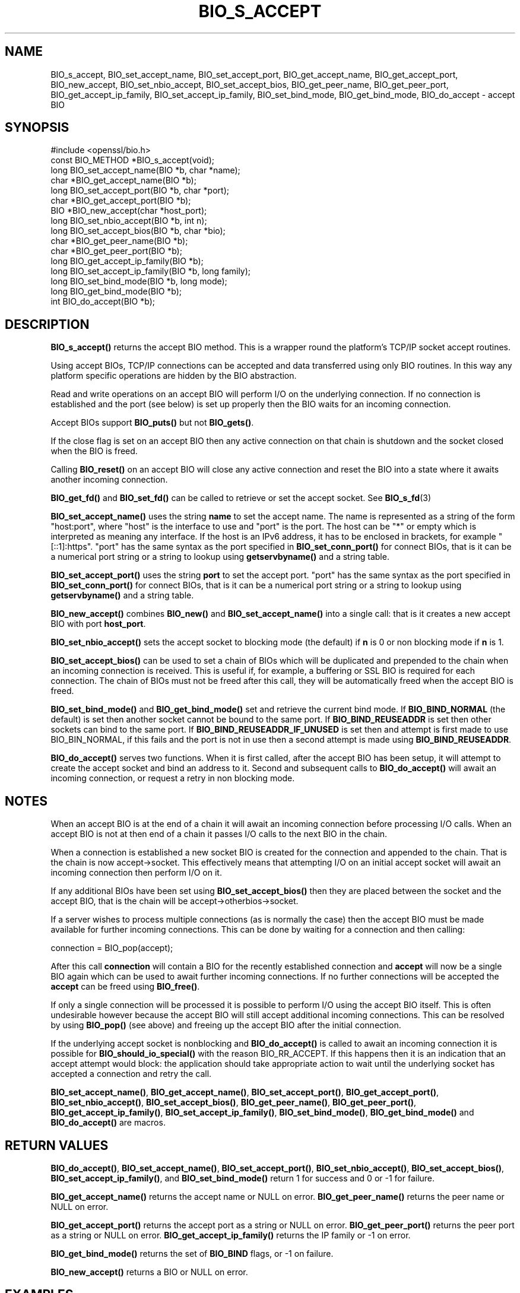 .\" -*- mode: troff; coding: utf-8 -*-
.\" Automatically generated by Pod::Man 5.0102 (Pod::Simple 3.45)
.\"
.\" Standard preamble:
.\" ========================================================================
.de Sp \" Vertical space (when we can't use .PP)
.if t .sp .5v
.if n .sp
..
.de Vb \" Begin verbatim text
.ft CW
.nf
.ne \\$1
..
.de Ve \" End verbatim text
.ft R
.fi
..
.\" \*(C` and \*(C' are quotes in nroff, nothing in troff, for use with C<>.
.ie n \{\
.    ds C` ""
.    ds C' ""
'br\}
.el\{\
.    ds C`
.    ds C'
'br\}
.\"
.\" Escape single quotes in literal strings from groff's Unicode transform.
.ie \n(.g .ds Aq \(aq
.el       .ds Aq '
.\"
.\" If the F register is >0, we'll generate index entries on stderr for
.\" titles (.TH), headers (.SH), subsections (.SS), items (.Ip), and index
.\" entries marked with X<> in POD.  Of course, you'll have to process the
.\" output yourself in some meaningful fashion.
.\"
.\" Avoid warning from groff about undefined register 'F'.
.de IX
..
.nr rF 0
.if \n(.g .if rF .nr rF 1
.if (\n(rF:(\n(.g==0)) \{\
.    if \nF \{\
.        de IX
.        tm Index:\\$1\t\\n%\t"\\$2"
..
.        if !\nF==2 \{\
.            nr % 0
.            nr F 2
.        \}
.    \}
.\}
.rr rF
.\" ========================================================================
.\"
.IX Title "BIO_S_ACCEPT 3"
.TH BIO_S_ACCEPT 3 2025-04-28 1.1.1k OpenSSL
.\" For nroff, turn off justification.  Always turn off hyphenation; it makes
.\" way too many mistakes in technical documents.
.if n .ad l
.nh
.SH NAME
BIO_s_accept, BIO_set_accept_name, BIO_set_accept_port, BIO_get_accept_name,
BIO_get_accept_port, BIO_new_accept, BIO_set_nbio_accept, BIO_set_accept_bios,
BIO_get_peer_name, BIO_get_peer_port,
BIO_get_accept_ip_family, BIO_set_accept_ip_family,
BIO_set_bind_mode, BIO_get_bind_mode, BIO_do_accept \- accept BIO
.SH SYNOPSIS
.IX Header "SYNOPSIS"
.Vb 1
\& #include <openssl/bio.h>
\&
\& const BIO_METHOD *BIO_s_accept(void);
\&
\& long BIO_set_accept_name(BIO *b, char *name);
\& char *BIO_get_accept_name(BIO *b);
\&
\& long BIO_set_accept_port(BIO *b, char *port);
\& char *BIO_get_accept_port(BIO *b);
\&
\& BIO *BIO_new_accept(char *host_port);
\&
\& long BIO_set_nbio_accept(BIO *b, int n);
\& long BIO_set_accept_bios(BIO *b, char *bio);
\&
\& char *BIO_get_peer_name(BIO *b);
\& char *BIO_get_peer_port(BIO *b);
\& long BIO_get_accept_ip_family(BIO *b);
\& long BIO_set_accept_ip_family(BIO *b, long family);
\&
\& long BIO_set_bind_mode(BIO *b, long mode);
\& long BIO_get_bind_mode(BIO *b);
\&
\& int BIO_do_accept(BIO *b);
.Ve
.SH DESCRIPTION
.IX Header "DESCRIPTION"
\&\fBBIO_s_accept()\fR returns the accept BIO method. This is a wrapper
round the platform's TCP/IP socket accept routines.
.PP
Using accept BIOs, TCP/IP connections can be accepted and data
transferred using only BIO routines. In this way any platform
specific operations are hidden by the BIO abstraction.
.PP
Read and write operations on an accept BIO will perform I/O
on the underlying connection. If no connection is established
and the port (see below) is set up properly then the BIO
waits for an incoming connection.
.PP
Accept BIOs support \fBBIO_puts()\fR but not \fBBIO_gets()\fR.
.PP
If the close flag is set on an accept BIO then any active
connection on that chain is shutdown and the socket closed when
the BIO is freed.
.PP
Calling \fBBIO_reset()\fR on an accept BIO will close any active
connection and reset the BIO into a state where it awaits another
incoming connection.
.PP
\&\fBBIO_get_fd()\fR and \fBBIO_set_fd()\fR can be called to retrieve or set
the accept socket. See \fBBIO_s_fd\fR\|(3)
.PP
\&\fBBIO_set_accept_name()\fR uses the string \fBname\fR to set the accept
name. The name is represented as a string of the form "host:port",
where "host" is the interface to use and "port" is the port.
The host can be "*" or empty which is interpreted as meaning
any interface.  If the host is an IPv6 address, it has to be
enclosed in brackets, for example "[::1]:https".  "port" has the
same syntax as the port specified in \fBBIO_set_conn_port()\fR for
connect BIOs, that is it can be a numerical port string or a
string to lookup using \fBgetservbyname()\fR and a string table.
.PP
\&\fBBIO_set_accept_port()\fR uses the string \fBport\fR to set the accept
port.  "port" has the same syntax as the port specified in
\&\fBBIO_set_conn_port()\fR for connect BIOs, that is it can be a numerical
port string or a string to lookup using \fBgetservbyname()\fR and a string
table.
.PP
\&\fBBIO_new_accept()\fR combines \fBBIO_new()\fR and \fBBIO_set_accept_name()\fR into
a single call: that is it creates a new accept BIO with port
\&\fBhost_port\fR.
.PP
\&\fBBIO_set_nbio_accept()\fR sets the accept socket to blocking mode
(the default) if \fBn\fR is 0 or non blocking mode if \fBn\fR is 1.
.PP
\&\fBBIO_set_accept_bios()\fR can be used to set a chain of BIOs which
will be duplicated and prepended to the chain when an incoming
connection is received. This is useful if, for example, a
buffering or SSL BIO is required for each connection. The
chain of BIOs must not be freed after this call, they will
be automatically freed when the accept BIO is freed.
.PP
\&\fBBIO_set_bind_mode()\fR and \fBBIO_get_bind_mode()\fR set and retrieve
the current bind mode. If \fBBIO_BIND_NORMAL\fR (the default) is set
then another socket cannot be bound to the same port. If
\&\fBBIO_BIND_REUSEADDR\fR is set then other sockets can bind to the
same port. If \fBBIO_BIND_REUSEADDR_IF_UNUSED\fR is set then and
attempt is first made to use BIO_BIN_NORMAL, if this fails
and the port is not in use then a second attempt is made
using \fBBIO_BIND_REUSEADDR\fR.
.PP
\&\fBBIO_do_accept()\fR serves two functions. When it is first
called, after the accept BIO has been setup, it will attempt
to create the accept socket and bind an address to it. Second
and subsequent calls to \fBBIO_do_accept()\fR will await an incoming
connection, or request a retry in non blocking mode.
.SH NOTES
.IX Header "NOTES"
When an accept BIO is at the end of a chain it will await an
incoming connection before processing I/O calls. When an accept
BIO is not at then end of a chain it passes I/O calls to the next
BIO in the chain.
.PP
When a connection is established a new socket BIO is created for
the connection and appended to the chain. That is the chain is now
accept\->socket. This effectively means that attempting I/O on
an initial accept socket will await an incoming connection then
perform I/O on it.
.PP
If any additional BIOs have been set using \fBBIO_set_accept_bios()\fR
then they are placed between the socket and the accept BIO,
that is the chain will be accept\->otherbios\->socket.
.PP
If a server wishes to process multiple connections (as is normally
the case) then the accept BIO must be made available for further
incoming connections. This can be done by waiting for a connection and
then calling:
.PP
.Vb 1
\& connection = BIO_pop(accept);
.Ve
.PP
After this call \fBconnection\fR will contain a BIO for the recently
established connection and \fBaccept\fR will now be a single BIO
again which can be used to await further incoming connections.
If no further connections will be accepted the \fBaccept\fR can
be freed using \fBBIO_free()\fR.
.PP
If only a single connection will be processed it is possible to
perform I/O using the accept BIO itself. This is often undesirable
however because the accept BIO will still accept additional incoming
connections. This can be resolved by using \fBBIO_pop()\fR (see above)
and freeing up the accept BIO after the initial connection.
.PP
If the underlying accept socket is nonblocking and \fBBIO_do_accept()\fR is
called to await an incoming connection it is possible for
\&\fBBIO_should_io_special()\fR with the reason BIO_RR_ACCEPT. If this happens
then it is an indication that an accept attempt would block: the application
should take appropriate action to wait until the underlying socket has
accepted a connection and retry the call.
.PP
\&\fBBIO_set_accept_name()\fR, \fBBIO_get_accept_name()\fR, \fBBIO_set_accept_port()\fR,
\&\fBBIO_get_accept_port()\fR, \fBBIO_set_nbio_accept()\fR, \fBBIO_set_accept_bios()\fR,
\&\fBBIO_get_peer_name()\fR, \fBBIO_get_peer_port()\fR,
\&\fBBIO_get_accept_ip_family()\fR, \fBBIO_set_accept_ip_family()\fR,
\&\fBBIO_set_bind_mode()\fR, \fBBIO_get_bind_mode()\fR and \fBBIO_do_accept()\fR are macros.
.SH "RETURN VALUES"
.IX Header "RETURN VALUES"
\&\fBBIO_do_accept()\fR,
\&\fBBIO_set_accept_name()\fR, \fBBIO_set_accept_port()\fR, \fBBIO_set_nbio_accept()\fR,
\&\fBBIO_set_accept_bios()\fR, \fBBIO_set_accept_ip_family()\fR, and \fBBIO_set_bind_mode()\fR
return 1 for success and 0 or \-1 for failure.
.PP
\&\fBBIO_get_accept_name()\fR returns the accept name or NULL on error.
\&\fBBIO_get_peer_name()\fR returns the peer name or NULL on error.
.PP
\&\fBBIO_get_accept_port()\fR returns the accept port as a string or NULL on error.
\&\fBBIO_get_peer_port()\fR returns the peer port as a string or NULL on error.
\&\fBBIO_get_accept_ip_family()\fR returns the IP family or \-1 on error.
.PP
\&\fBBIO_get_bind_mode()\fR returns the set of \fBBIO_BIND\fR flags, or \-1 on failure.
.PP
\&\fBBIO_new_accept()\fR returns a BIO or NULL on error.
.SH EXAMPLES
.IX Header "EXAMPLES"
This example accepts two connections on port 4444, sends messages
down each and finally closes both down.
.PP
.Vb 1
\& BIO *abio, *cbio, *cbio2;
\&
\& /* First call to BIO_accept() sets up accept BIO */
\& abio = BIO_new_accept("4444");
\& if (BIO_do_accept(abio) <= 0) {
\&     fprintf(stderr, "Error setting up accept\en");
\&     ERR_print_errors_fp(stderr);
\&     exit(1);
\& }
\&
\& /* Wait for incoming connection */
\& if (BIO_do_accept(abio) <= 0) {
\&     fprintf(stderr, "Error accepting connection\en");
\&     ERR_print_errors_fp(stderr);
\&     exit(1);
\& }
\& fprintf(stderr, "Connection 1 established\en");
\&
\& /* Retrieve BIO for connection */
\& cbio = BIO_pop(abio);
\& BIO_puts(cbio, "Connection 1: Sending out Data on initial connection\en");
\& fprintf(stderr, "Sent out data on connection 1\en");
\&
\& /* Wait for another connection */
\& if (BIO_do_accept(abio) <= 0) {
\&     fprintf(stderr, "Error accepting connection\en");
\&     ERR_print_errors_fp(stderr);
\&     exit(1);
\& }
\& fprintf(stderr, "Connection 2 established\en");
\&
\& /* Close accept BIO to refuse further connections */
\& cbio2 = BIO_pop(abio);
\& BIO_free(abio);
\& BIO_puts(cbio2, "Connection 2: Sending out Data on second\en");
\& fprintf(stderr, "Sent out data on connection 2\en");
\&
\& BIO_puts(cbio, "Connection 1: Second connection established\en");
\&
\& /* Close the two established connections */
\& BIO_free(cbio);
\& BIO_free(cbio2);
.Ve
.SH COPYRIGHT
.IX Header "COPYRIGHT"
Copyright 2000\-2020 The OpenSSL Project Authors. All Rights Reserved.
.PP
Licensed under the OpenSSL license (the "License").  You may not use
this file except in compliance with the License.  You can obtain a copy
in the file LICENSE in the source distribution or at
<https://www.openssl.org/source/license.html>.
